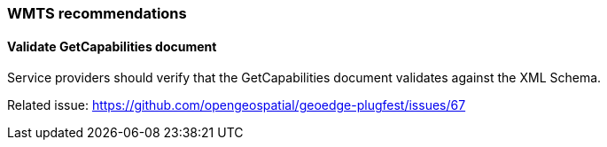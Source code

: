 [[WMTS-Recommendations]]
=== WMTS recommendations

==== Validate GetCapabilities document

Service providers should verify that the GetCapabilities document validates against the XML Schema.

Related issue: https://github.com/opengeospatial/geoedge-plugfest/issues/67
